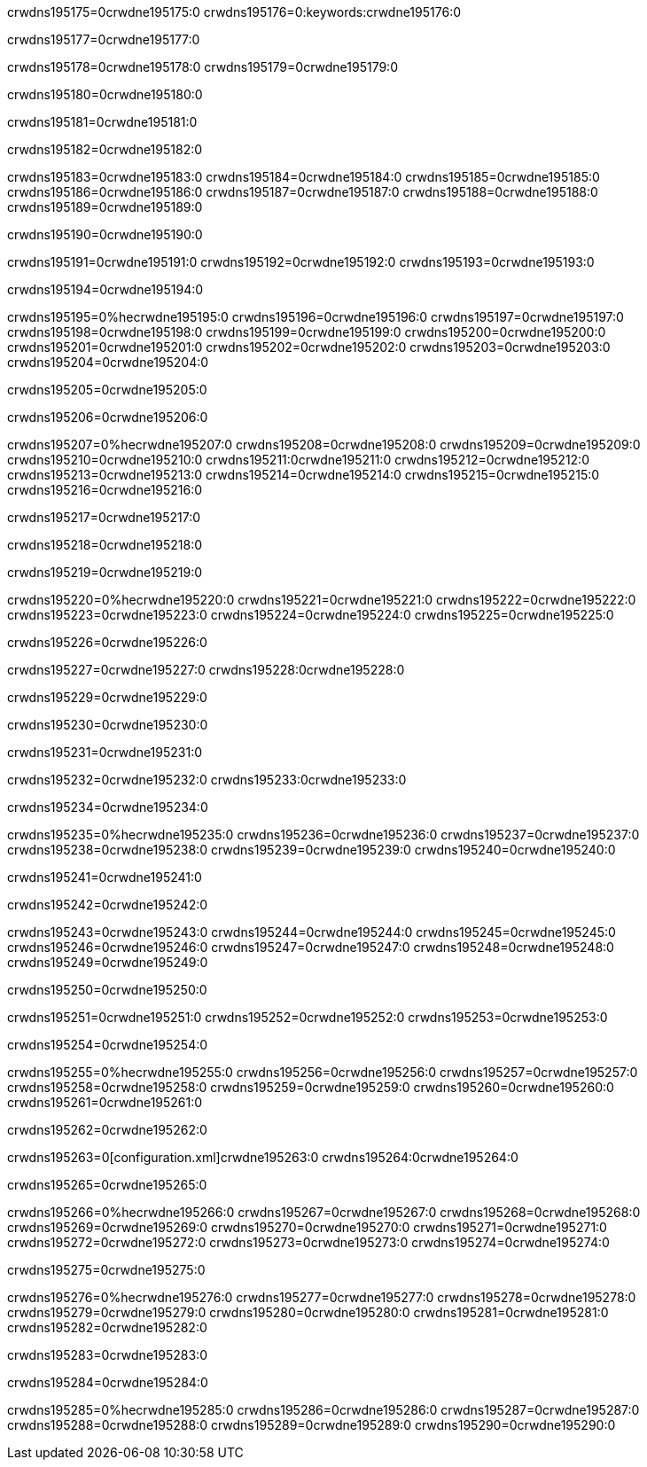 crwdns195175=0crwdne195175:0
crwdns195176=0:keywords:crwdne195176:0

crwdns195177=0crwdne195177:0

crwdns195178=0crwdne195178:0
crwdns195179=0crwdne195179:0

crwdns195180=0crwdne195180:0

crwdns195181=0crwdne195181:0

crwdns195182=0crwdne195182:0

crwdns195183=0crwdne195183:0
crwdns195184=0crwdne195184:0
crwdns195185=0crwdne195185:0
crwdns195186=0crwdne195186:0
crwdns195187=0crwdne195187:0
crwdns195188=0crwdne195188:0
crwdns195189=0crwdne195189:0

crwdns195190=0crwdne195190:0

crwdns195191=0crwdne195191:0
crwdns195192=0crwdne195192:0
crwdns195193=0crwdne195193:0

crwdns195194=0crwdne195194:0

crwdns195195=0%hecrwdne195195:0
crwdns195196=0crwdne195196:0
crwdns195197=0crwdne195197:0
crwdns195198=0crwdne195198:0
crwdns195199=0crwdne195199:0
crwdns195200=0crwdne195200:0
crwdns195201=0crwdne195201:0
crwdns195202=0crwdne195202:0
crwdns195203=0crwdne195203:0
crwdns195204=0crwdne195204:0

crwdns195205=0crwdne195205:0

crwdns195206=0crwdne195206:0

crwdns195207=0%hecrwdne195207:0
crwdns195208=0crwdne195208:0
crwdns195209=0crwdne195209:0
crwdns195210=0crwdne195210:0 crwdns195211:0crwdne195211:0
crwdns195212=0crwdne195212:0
crwdns195213=0crwdne195213:0
crwdns195214=0crwdne195214:0
crwdns195215=0crwdne195215:0
crwdns195216=0crwdne195216:0

crwdns195217=0crwdne195217:0

crwdns195218=0crwdne195218:0

crwdns195219=0crwdne195219:0

crwdns195220=0%hecrwdne195220:0
crwdns195221=0crwdne195221:0
crwdns195222=0crwdne195222:0
crwdns195223=0crwdne195223:0
crwdns195224=0crwdne195224:0
crwdns195225=0crwdne195225:0

crwdns195226=0crwdne195226:0 

crwdns195227=0crwdne195227:0 crwdns195228:0crwdne195228:0

crwdns195229=0crwdne195229:0

crwdns195230=0crwdne195230:0

crwdns195231=0crwdne195231:0

crwdns195232=0crwdne195232:0 crwdns195233:0crwdne195233:0

crwdns195234=0crwdne195234:0

crwdns195235=0%hecrwdne195235:0
crwdns195236=0crwdne195236:0
crwdns195237=0crwdne195237:0
crwdns195238=0crwdne195238:0
crwdns195239=0crwdne195239:0
crwdns195240=0crwdne195240:0

crwdns195241=0crwdne195241:0

crwdns195242=0crwdne195242:0

crwdns195243=0crwdne195243:0
crwdns195244=0crwdne195244:0
crwdns195245=0crwdne195245:0
crwdns195246=0crwdne195246:0
crwdns195247=0crwdne195247:0
crwdns195248=0crwdne195248:0
crwdns195249=0crwdne195249:0

crwdns195250=0crwdne195250:0

crwdns195251=0crwdne195251:0
crwdns195252=0crwdne195252:0
crwdns195253=0crwdne195253:0

crwdns195254=0crwdne195254:0

crwdns195255=0%hecrwdne195255:0
crwdns195256=0crwdne195256:0
crwdns195257=0crwdne195257:0
crwdns195258=0crwdne195258:0
crwdns195259=0crwdne195259:0
crwdns195260=0crwdne195260:0
crwdns195261=0crwdne195261:0

crwdns195262=0crwdne195262:0

crwdns195263=0[configuration.xml]crwdne195263:0 crwdns195264:0crwdne195264:0 

crwdns195265=0crwdne195265:0

crwdns195266=0%hecrwdne195266:0
crwdns195267=0crwdne195267:0
crwdns195268=0crwdne195268:0
crwdns195269=0crwdne195269:0
crwdns195270=0crwdne195270:0
crwdns195271=0crwdne195271:0
crwdns195272=0crwdne195272:0
crwdns195273=0crwdne195273:0
crwdns195274=0crwdne195274:0

crwdns195275=0crwdne195275:0

crwdns195276=0%hecrwdne195276:0
crwdns195277=0crwdne195277:0
crwdns195278=0crwdne195278:0
crwdns195279=0crwdne195279:0
crwdns195280=0crwdne195280:0
crwdns195281=0crwdne195281:0
crwdns195282=0crwdne195282:0

crwdns195283=0crwdne195283:0

crwdns195284=0crwdne195284:0

crwdns195285=0%hecrwdne195285:0
crwdns195286=0crwdne195286:0
crwdns195287=0crwdne195287:0
crwdns195288=0crwdne195288:0
crwdns195289=0crwdne195289:0
crwdns195290=0crwdne195290:0